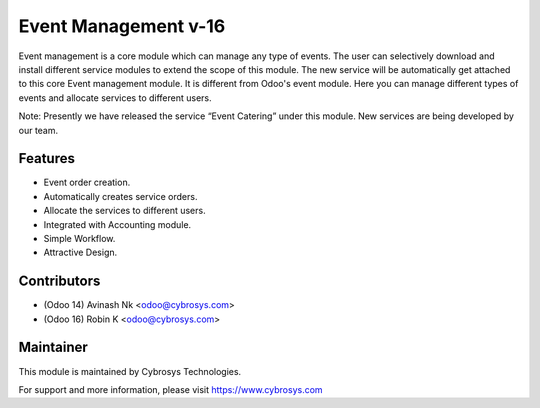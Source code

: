 ====================
Event Management v-16
====================
Event management is a core module which can manage any type of events.
The user can selectively download and install different service modules to extend the scope of this module.
The new service will be automatically get attached to this core Event management module.
It is different from Odoo's event module.
Here you can manage different types of events and allocate services to different users.

Note: Presently we have released the service “Event Catering” under this module. New services are being developed by our team.

Features
========
* Event order creation.
* Automatically creates service orders.
* Allocate the services to different users.
* Integrated with Accounting module.
* Simple Workflow.
* Attractive Design.

Contributors
============

* (Odoo 14) Avinash Nk <odoo@cybrosys.com>
* (Odoo 16) Robin K <odoo@cybrosys.com>


Maintainer
==========

This module is maintained by Cybrosys Technologies.

For support and more information, please visit https://www.cybrosys.com
